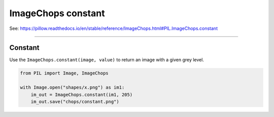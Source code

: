 ==========================
ImageChops constant
==========================

| See: https://pillow.readthedocs.io/en/stable/reference/ImageChops.html#PIL.ImageChops.constant

----

Constant
---------------------------

| Use the ``ImageChops.constant(image, value)`` to return an image with a given grey level.

.. code-block:: python

    from PIL import Image, ImageChops

    with Image.open("shapes/x.png") as im1:
        im_out = ImageChops.constant(im1, 205)
        im_out.save("chops/constant.png")



.. image:: images/constant.png
    :scale: 50%
    :align: center



